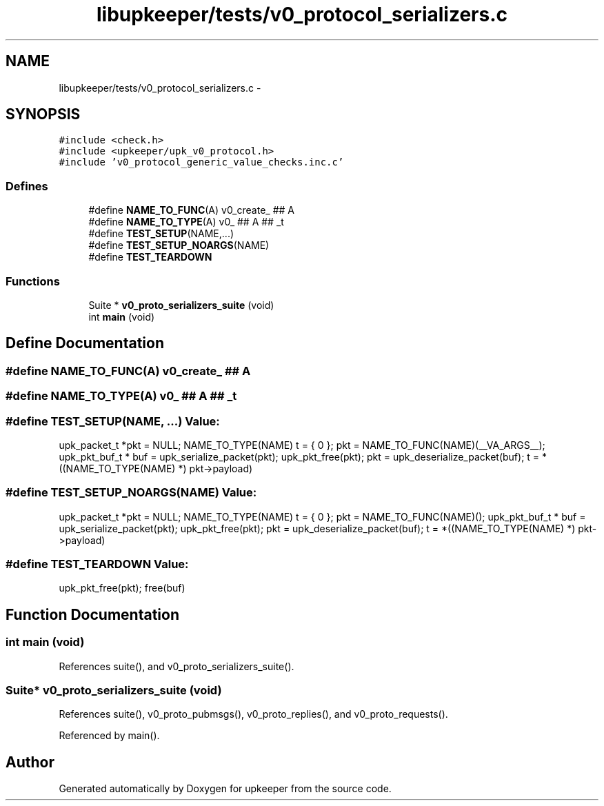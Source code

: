 .TH "libupkeeper/tests/v0_protocol_serializers.c" 3 "Tue Nov 1 2011" "Version 1" "upkeeper" \" -*- nroff -*-
.ad l
.nh
.SH NAME
libupkeeper/tests/v0_protocol_serializers.c \- 
.SH SYNOPSIS
.br
.PP
\fC#include <check.h>\fP
.br
\fC#include <upkeeper/upk_v0_protocol.h>\fP
.br
\fC#include 'v0_protocol_generic_value_checks.inc.c'\fP
.br

.SS "Defines"

.in +1c
.ti -1c
.RI "#define \fBNAME_TO_FUNC\fP(A)   v0_create_ ## A"
.br
.ti -1c
.RI "#define \fBNAME_TO_TYPE\fP(A)   v0_ ## A ## _t"
.br
.ti -1c
.RI "#define \fBTEST_SETUP\fP(NAME,...)"
.br
.ti -1c
.RI "#define \fBTEST_SETUP_NOARGS\fP(NAME)"
.br
.ti -1c
.RI "#define \fBTEST_TEARDOWN\fP"
.br
.in -1c
.SS "Functions"

.in +1c
.ti -1c
.RI "Suite * \fBv0_proto_serializers_suite\fP (void)"
.br
.ti -1c
.RI "int \fBmain\fP (void)"
.br
.in -1c
.SH "Define Documentation"
.PP 
.SS "#define NAME_TO_FUNC(A)   v0_create_ ## A"
.SS "#define NAME_TO_TYPE(A)   v0_ ## A ## _t"
.SS "#define TEST_SETUP(NAME, ...)"\fBValue:\fP
.PP
.nf
upk_packet_t *pkt = NULL; \
    NAME_TO_TYPE(NAME) t = { 0 }; \
    pkt = NAME_TO_FUNC(NAME)(__VA_ARGS__); \
    upk_pkt_buf_t * buf = upk_serialize_packet(pkt); \
    upk_pkt_free(pkt); \
    pkt = upk_deserialize_packet(buf); \
    t = *((NAME_TO_TYPE(NAME) *) pkt->payload)
.fi
.SS "#define TEST_SETUP_NOARGS(NAME)"\fBValue:\fP
.PP
.nf
upk_packet_t *pkt = NULL; \
    NAME_TO_TYPE(NAME) t = { 0 }; \
    pkt = NAME_TO_FUNC(NAME)(); \
    upk_pkt_buf_t * buf = upk_serialize_packet(pkt); \
    upk_pkt_free(pkt); \
    pkt = upk_deserialize_packet(buf); \
    t = *((NAME_TO_TYPE(NAME) *) pkt->payload)
.fi
.SS "#define TEST_TEARDOWN"\fBValue:\fP
.PP
.nf
upk_pkt_free(pkt); \
    free(buf)
.fi
.SH "Function Documentation"
.PP 
.SS "int main (void)"
.PP
References suite(), and v0_proto_serializers_suite().
.SS "Suite* v0_proto_serializers_suite (void)"
.PP
References suite(), v0_proto_pubmsgs(), v0_proto_replies(), and v0_proto_requests().
.PP
Referenced by main().
.SH "Author"
.PP 
Generated automatically by Doxygen for upkeeper from the source code.
